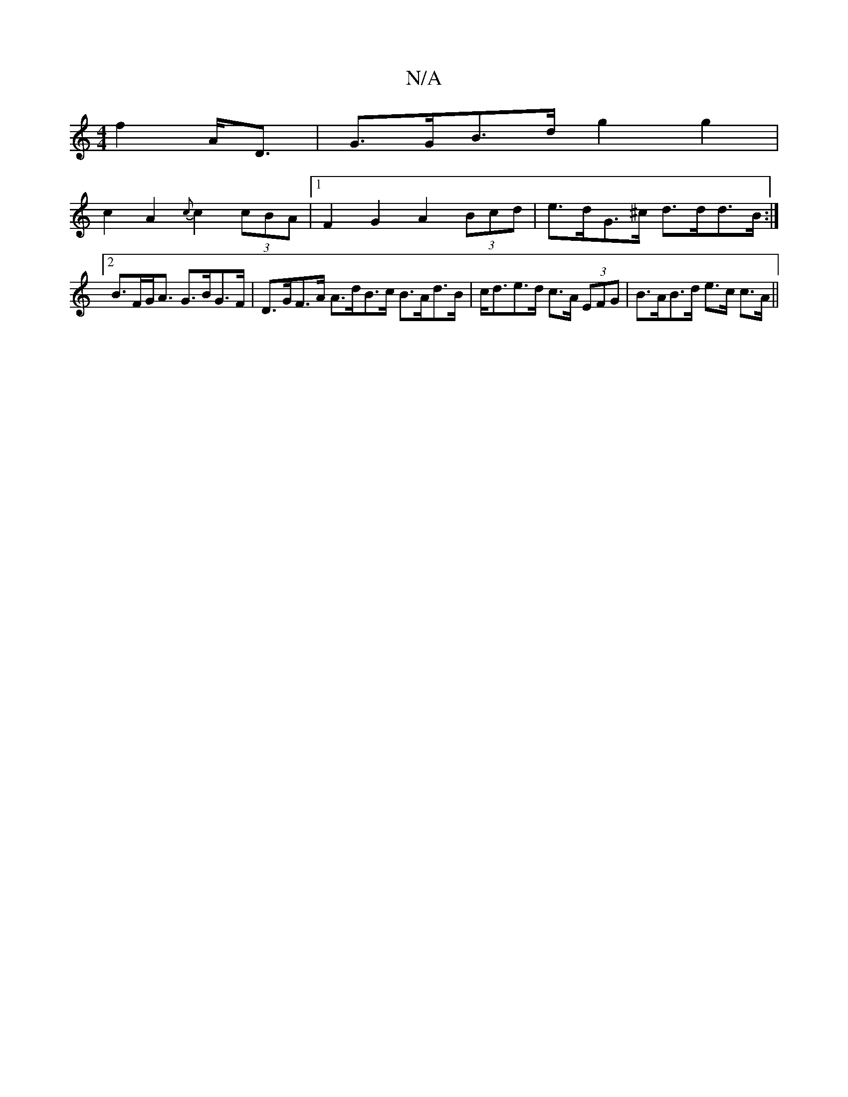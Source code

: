 X:1
T:N/A
M:4/4
R:N/A
K:Cmajor
2 f2 A<D | G>GB>d g2 g2 |
c2 A2 {c}c2 (3cBA |1 F2 G2 A2 (3Bcd | e>dG>^c d>dd>B :|2 B>FG<A G>BG>F | D>GF>A A>dB>c B>Ad>B | c<de>d c>A (3EFG | B>AB>d e>c c>A ||


(3FGA |F2 G3 A :||: Gcd cdc |1 g3-ab2 |